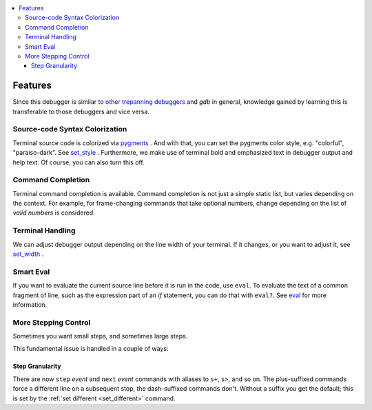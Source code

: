 .. contents:: :local:

Features
========

Since this debugger is similar to other_ trepanning_ debuggers_ and *gdb*
in general, knowledge gained by learning this is transferable to those
debuggers and vice versa.

Source-code Syntax Colorization
-------------------------------

Terminal source code is colorized via pygments_ . And with that, you
can set the pygments color style, e.g. "colorful", "paraiso-dark". See
set_style_ . Furthermore, we make use of terminal bold and emphasized
text in debugger output and help text. Of course, you can also turn
this off.


Command Completion
------------------

Terminal command completion is available. Command completion is not
just a simple static list, but varies depending on the context. For
example, for frame-changing commands that take optional numbers, 
change depending on the list of *valid numbers* is considered.

Terminal Handling
-----------------

We can adjust debugger output depending on the line width of your
terminal. If it changes, or you want to adjust it, see set_width_ .

Smart Eval
----------

If you want to evaluate the current source line before it is run in
the code, use ``eval``. To evaluate the text of a common fragment of line,
such as the expression part of an *if* statement, you can do that with
``eval?``. See eval_ for more information.

More Stepping Control
---------------------

Sometimes you want small steps, and sometimes large steps.

This fundamental issue is handled in a couple of ways:

Step Granularity
................

There are now ``step`` *event* and ``next`` *event* commands with
aliases to ``s+``, ``s>``, and so on. The plus-suffixed commands force
a different line on a subsequent stop, the dash-suffixed commands
don't.  Without a suffix you get the default; this is set by the :ref:`set different <set_different>` command.


.. _pygments:  http://pygments.org
.. _pygments_style:  http://pygments.org/docs/styles/
.. _other: https://www.npmjs.com/package/trepanjs
.. _trepanning: https://pypi.python.org/pypi/trepan2
.. _debuggers: https://metacpan.org/pod/Devel::Trepan
.. _this: http://bashdb.sourceforge.net/pydb/features.html
.. _set_substitute:  https://bashdb.readthedocs.org/en/latest/commands/set/substitute.html
.. _set_style:  https://bashdb.readthedocs.org/en/latest/commands/set/style.html
.. _set_width:  https://bashdb.readthedocs.org/en/latest/commands/set/width.html
.. _eval: https://bashdb.readthedocs.org/en/latest/commands/data/eval.html
.. _step: https://bashdb.readthedocs.org/en/latest/commands/running/step.html
.. _install: http://bashdb.readthedocs.org/en/latest/install.html

